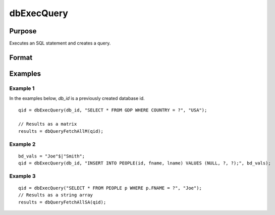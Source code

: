 
dbExecQuery
==============================================

Purpose
----------------

Executes an SQL statement and creates a query.

Format
----------------
.. function:: dbExecQuery(db_id, sql_statement[, placeholders])

    :param db_id: database connection index number.
    :type db_id: scalar

    :param sql_statement: containing a valid SQL statement
    :type sql_statement: string

    :param placeholders:  containing bind value(s)
    :type placeholders: string or string array

    :returns: qid (*scalar*), query id to be used for result retrieval.

Examples
----------------

Example 1
+++++++++

In the examples below, *db_id* is a previously created database id.

::

    qid = dbExecQuery(db_id, "SELECT * FROM GDP WHERE COUNTRY = ?", "USA");
    
    // Results as a matrix
    results = dbQueryFetchAllM(qid);

Example 2
+++++++++

::

    bd_vals = "Joe"$|"Smith";
    qid = dbExecQuery(db_id, "INSERT INTO PEOPLE(id, fname, lname) VALUES (NULL, ?, ?);", bd_vals);


Example 3
+++++++++

::

    qid = dbExecQuery("SELECT * FROM PEOPLE p WHERE p.FNAME = ?", "Joe");
    // Results as a string array
    results = dbQueryFetchAllSA(qid);

.. seealso:: Functions :func:`dbCreateQuery`

